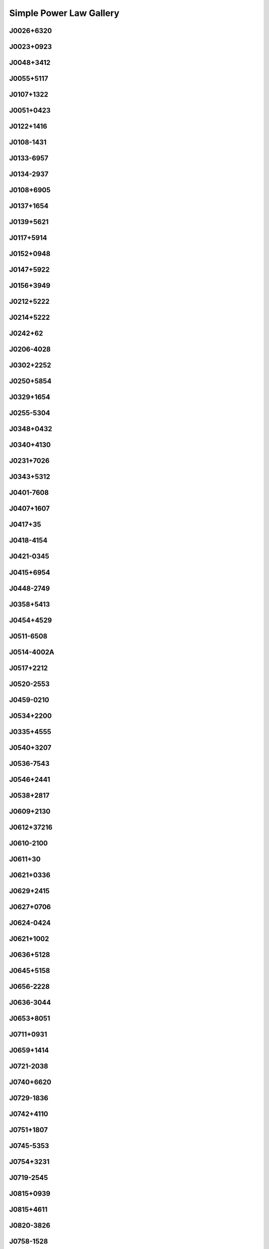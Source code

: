 
Simple Power Law Gallery
========================



.. _J0026+6320:

J0026+6320
----------
.. image:: best_fits/J0026+6320_fit.png
    :width: 800


.. _J0023+0923:

J0023+0923
----------
.. image:: best_fits/J0023+0923_fit.png
    :width: 800


.. _J0048+3412:

J0048+3412
----------
.. image:: best_fits/J0048+3412_fit.png
    :width: 800


.. _J0055+5117:

J0055+5117
----------
.. image:: best_fits/J0055+5117_fit.png
    :width: 800


.. _J0107+1322:

J0107+1322
----------
.. image:: best_fits/J0107+1322_fit.png
    :width: 800


.. _J0051+0423:

J0051+0423
----------
.. image:: best_fits/J0051+0423_fit.png
    :width: 800


.. _J0122+1416:

J0122+1416
----------
.. image:: best_fits/J0122+1416_fit.png
    :width: 800


.. _J0108-1431:

J0108-1431
----------
.. image:: best_fits/J0108-1431_fit.png
    :width: 800


.. _J0133-6957:

J0133-6957
----------
.. image:: best_fits/J0133-6957_fit.png
    :width: 800


.. _J0134-2937:

J0134-2937
----------
.. image:: best_fits/J0134-2937_fit.png
    :width: 800


.. _J0108+6905:

J0108+6905
----------
.. image:: best_fits/J0108+6905_fit.png
    :width: 800


.. _J0137+1654:

J0137+1654
----------
.. image:: best_fits/J0137+1654_fit.png
    :width: 800


.. _J0139+5621:

J0139+5621
----------
.. image:: best_fits/J0139+5621_fit.png
    :width: 800


.. _J0117+5914:

J0117+5914
----------
.. image:: best_fits/J0117+5914_fit.png
    :width: 800


.. _J0152+0948:

J0152+0948
----------
.. image:: best_fits/J0152+0948_fit.png
    :width: 800


.. _J0147+5922:

J0147+5922
----------
.. image:: best_fits/J0147+5922_fit.png
    :width: 800


.. _J0156+3949:

J0156+3949
----------
.. image:: best_fits/J0156+3949_fit.png
    :width: 800


.. _J0212+5222:

J0212+5222
----------
.. image:: best_fits/J0212+5222_fit.png
    :width: 800


.. _J0214+5222:

J0214+5222
----------
.. image:: best_fits/J0214+5222_fit.png
    :width: 800


.. _J0242+62:

J0242+62
--------
.. image:: best_fits/J0242+62_fit.png
    :width: 800


.. _J0206-4028:

J0206-4028
----------
.. image:: best_fits/J0206-4028_fit.png
    :width: 800


.. _J0302+2252:

J0302+2252
----------
.. image:: best_fits/J0302+2252_fit.png
    :width: 800


.. _J0250+5854:

J0250+5854
----------
.. image:: best_fits/J0250+5854_fit.png
    :width: 800


.. _J0329+1654:

J0329+1654
----------
.. image:: best_fits/J0329+1654_fit.png
    :width: 800


.. _J0255-5304:

J0255-5304
----------
.. image:: best_fits/J0255-5304_fit.png
    :width: 800


.. _J0348+0432:

J0348+0432
----------
.. image:: best_fits/J0348+0432_fit.png
    :width: 800


.. _J0340+4130:

J0340+4130
----------
.. image:: best_fits/J0340+4130_fit.png
    :width: 800


.. _J0231+7026:

J0231+7026
----------
.. image:: best_fits/J0231+7026_fit.png
    :width: 800


.. _J0343+5312:

J0343+5312
----------
.. image:: best_fits/J0343+5312_fit.png
    :width: 800


.. _J0401-7608:

J0401-7608
----------
.. image:: best_fits/J0401-7608_fit.png
    :width: 800


.. _J0407+1607:

J0407+1607
----------
.. image:: best_fits/J0407+1607_fit.png
    :width: 800


.. _J0417+35:

J0417+35
--------
.. image:: best_fits/J0417+35_fit.png
    :width: 800


.. _J0418-4154:

J0418-4154
----------
.. image:: best_fits/J0418-4154_fit.png
    :width: 800


.. _J0421-0345:

J0421-0345
----------
.. image:: best_fits/J0421-0345_fit.png
    :width: 800


.. _J0415+6954:

J0415+6954
----------
.. image:: best_fits/J0415+6954_fit.png
    :width: 800


.. _J0448-2749:

J0448-2749
----------
.. image:: best_fits/J0448-2749_fit.png
    :width: 800


.. _J0358+5413:

J0358+5413
----------
.. image:: best_fits/J0358+5413_fit.png
    :width: 800


.. _J0454+4529:

J0454+4529
----------
.. image:: best_fits/J0454+4529_fit.png
    :width: 800


.. _J0511-6508:

J0511-6508
----------
.. image:: best_fits/J0511-6508_fit.png
    :width: 800


.. _J0514-4002A:

J0514-4002A
-----------
.. image:: best_fits/J0514-4002A_fit.png
    :width: 800


.. _J0517+2212:

J0517+2212
----------
.. image:: best_fits/J0517+2212_fit.png
    :width: 800


.. _J0520-2553:

J0520-2553
----------
.. image:: best_fits/J0520-2553_fit.png
    :width: 800


.. _J0459-0210:

J0459-0210
----------
.. image:: best_fits/J0459-0210_fit.png
    :width: 800


.. _J0534+2200:

J0534+2200
----------
.. image:: best_fits/J0534+2200_fit.png
    :width: 800


.. _J0335+4555:

J0335+4555
----------
.. image:: best_fits/J0335+4555_fit.png
    :width: 800


.. _J0540+3207:

J0540+3207
----------
.. image:: best_fits/J0540+3207_fit.png
    :width: 800


.. _J0536-7543:

J0536-7543
----------
.. image:: best_fits/J0536-7543_fit.png
    :width: 800


.. _J0546+2441:

J0546+2441
----------
.. image:: best_fits/J0546+2441_fit.png
    :width: 800


.. _J0538+2817:

J0538+2817
----------
.. image:: best_fits/J0538+2817_fit.png
    :width: 800


.. _J0609+2130:

J0609+2130
----------
.. image:: best_fits/J0609+2130_fit.png
    :width: 800


.. _J0612+37216:

J0612+37216
-----------
.. image:: best_fits/J0612+37216_fit.png
    :width: 800


.. _J0610-2100:

J0610-2100
----------
.. image:: best_fits/J0610-2100_fit.png
    :width: 800


.. _J0611+30:

J0611+30
--------
.. image:: best_fits/J0611+30_fit.png
    :width: 800


.. _J0621+0336:

J0621+0336
----------
.. image:: best_fits/J0621+0336_fit.png
    :width: 800


.. _J0629+2415:

J0629+2415
----------
.. image:: best_fits/J0629+2415_fit.png
    :width: 800


.. _J0627+0706:

J0627+0706
----------
.. image:: best_fits/J0627+0706_fit.png
    :width: 800


.. _J0624-0424:

J0624-0424
----------
.. image:: best_fits/J0624-0424_fit.png
    :width: 800


.. _J0621+1002:

J0621+1002
----------
.. image:: best_fits/J0621+1002_fit.png
    :width: 800


.. _J0636+5128:

J0636+5128
----------
.. image:: best_fits/J0636+5128_fit.png
    :width: 800


.. _J0645+5158:

J0645+5158
----------
.. image:: best_fits/J0645+5158_fit.png
    :width: 800


.. _J0656-2228:

J0656-2228
----------
.. image:: best_fits/J0656-2228_fit.png
    :width: 800


.. _J0636-3044:

J0636-3044
----------
.. image:: best_fits/J0636-3044_fit.png
    :width: 800


.. _J0653+8051:

J0653+8051
----------
.. image:: best_fits/J0653+8051_fit.png
    :width: 800


.. _J0711+0931:

J0711+0931
----------
.. image:: best_fits/J0711+0931_fit.png
    :width: 800


.. _J0659+1414:

J0659+1414
----------
.. image:: best_fits/J0659+1414_fit.png
    :width: 800


.. _J0721-2038:

J0721-2038
----------
.. image:: best_fits/J0721-2038_fit.png
    :width: 800


.. _J0740+6620:

J0740+6620
----------
.. image:: best_fits/J0740+6620_fit.png
    :width: 800


.. _J0729-1836:

J0729-1836
----------
.. image:: best_fits/J0729-1836_fit.png
    :width: 800


.. _J0742+4110:

J0742+4110
----------
.. image:: best_fits/J0742+4110_fit.png
    :width: 800


.. _J0751+1807:

J0751+1807
----------
.. image:: best_fits/J0751+1807_fit.png
    :width: 800


.. _J0745-5353:

J0745-5353
----------
.. image:: best_fits/J0745-5353_fit.png
    :width: 800


.. _J0754+3231:

J0754+3231
----------
.. image:: best_fits/J0754+3231_fit.png
    :width: 800


.. _J0719-2545:

J0719-2545
----------
.. image:: best_fits/J0719-2545_fit.png
    :width: 800


.. _J0815+0939:

J0815+0939
----------
.. image:: best_fits/J0815+0939_fit.png
    :width: 800


.. _J0815+4611:

J0815+4611
----------
.. image:: best_fits/J0815+4611_fit.png
    :width: 800


.. _J0820-3826:

J0820-3826
----------
.. image:: best_fits/J0820-3826_fit.png
    :width: 800


.. _J0758-1528:

J0758-1528
----------
.. image:: best_fits/J0758-1528_fit.png
    :width: 800


.. _J0820-3921:

J0820-3921
----------
.. image:: best_fits/J0820-3921_fit.png
    :width: 800


.. _J0831-4406:

J0831-4406
----------
.. image:: best_fits/J0831-4406_fit.png
    :width: 800


.. _J0834-4159:

J0834-4159
----------
.. image:: best_fits/J0834-4159_fit.png
    :width: 800


.. _J0821-4221:

J0821-4221
----------
.. image:: best_fits/J0821-4221_fit.png
    :width: 800


.. _J0838-2621:

J0838-2621
----------
.. image:: best_fits/J0838-2621_fit.png
    :width: 800


.. _J0842-4851:

J0842-4851
----------
.. image:: best_fits/J0842-4851_fit.png
    :width: 800


.. _J0855-4644:

J0855-4644
----------
.. image:: best_fits/J0855-4644_fit.png
    :width: 800


.. _J0843-5022:

J0843-5022
----------
.. image:: best_fits/J0843-5022_fit.png
    :width: 800


.. _J0857+3349:

J0857+3349
----------
.. image:: best_fits/J0857+3349_fit.png
    :width: 800


.. _J0856-6137:

J0856-6137
----------
.. image:: best_fits/J0856-6137_fit.png
    :width: 800


.. _J0857-4424:

J0857-4424
----------
.. image:: best_fits/J0857-4424_fit.png
    :width: 800


.. _J0902-6325:

J0902-6325
----------
.. image:: best_fits/J0902-6325_fit.png
    :width: 800


.. _J0904-4246:

J0904-4246
----------
.. image:: best_fits/J0904-4246_fit.png
    :width: 800


.. _J0905-4536:

J0905-4536
----------
.. image:: best_fits/J0905-4536_fit.png
    :width: 800


.. _J0849+8028:

J0849+8028
----------
.. image:: best_fits/J0849+8028_fit.png
    :width: 800


.. _J0905-5127:

J0905-5127
----------
.. image:: best_fits/J0905-5127_fit.png
    :width: 800


.. _J0922-4949:

J0922-4949
----------
.. image:: best_fits/J0922-4949_fit.png
    :width: 800


.. _J0932-3217:

J0932-3217
----------
.. image:: best_fits/J0932-3217_fit.png
    :width: 800


.. _J0909-7212:

J0909-7212
----------
.. image:: best_fits/J0909-7212_fit.png
    :width: 800


.. _J0934-5249:

J0934-5249
----------
.. image:: best_fits/J0934-5249_fit.png
    :width: 800


.. _J0941-5244:

J0941-5244
----------
.. image:: best_fits/J0941-5244_fit.png
    :width: 800


.. _J0940-5428:

J0940-5428
----------
.. image:: best_fits/J0940-5428_fit.png
    :width: 800


.. _J0901-4624:

J0901-4624
----------
.. image:: best_fits/J0901-4624_fit.png
    :width: 800


.. _J0942-5657:

J0942-5657
----------
.. image:: best_fits/J0942-5657_fit.png
    :width: 800


.. _J0945-4833:

J0945-4833
----------
.. image:: best_fits/J0945-4833_fit.png
    :width: 800


.. _J0944-1354:

J0944-1354
----------
.. image:: best_fits/J0944-1354_fit.png
    :width: 800


.. _J0943+2253:

J0943+2253
----------
.. image:: best_fits/J0943+2253_fit.png
    :width: 800


.. _J0947+2740:

J0947+2740
----------
.. image:: best_fits/J0947+2740_fit.png
    :width: 800


.. _J0952-3839:

J0952-3839
----------
.. image:: best_fits/J0952-3839_fit.png
    :width: 800


.. _J0954-5430:

J0954-5430
----------
.. image:: best_fits/J0954-5430_fit.png
    :width: 800


.. _J1001-5559:

J1001-5559
----------
.. image:: best_fits/J1001-5559_fit.png
    :width: 800


.. _J1012-2337:

J1012-2337
----------
.. image:: best_fits/J1012-2337_fit.png
    :width: 800


.. _J1016-5819:

J1016-5819
----------
.. image:: best_fits/J1016-5819_fit.png
    :width: 800


.. _J1015-5719:

J1015-5719
----------
.. image:: best_fits/J1015-5719_fit.png
    :width: 800


.. _J1016-5857:

J1016-5857
----------
.. image:: best_fits/J1016-5857_fit.png
    :width: 800


.. _J1012-5857:

J1012-5857
----------
.. image:: best_fits/J1012-5857_fit.png
    :width: 800


.. _J1013-5934:

J1013-5934
----------
.. image:: best_fits/J1013-5934_fit.png
    :width: 800


.. _J1019-5749:

J1019-5749
----------
.. image:: best_fits/J1019-5749_fit.png
    :width: 800


.. _J1028-5819:

J1028-5819
----------
.. image:: best_fits/J1028-5819_fit.png
    :width: 800


.. _J1036-4926:

J1036-4926
----------
.. image:: best_fits/J1036-4926_fit.png
    :width: 800


.. _J1024-0719:

J1024-0719
----------
.. image:: best_fits/J1024-0719_fit.png
    :width: 800


.. _J1034-3224:

J1034-3224
----------
.. image:: best_fits/J1034-3224_fit.png
    :width: 800


.. _J1042-5521:

J1042-5521
----------
.. image:: best_fits/J1042-5521_fit.png
    :width: 800


.. _J1038-5831:

J1038-5831
----------
.. image:: best_fits/J1038-5831_fit.png
    :width: 800


.. _J1032-5911:

J1032-5911
----------
.. image:: best_fits/J1032-5911_fit.png
    :width: 800


.. _J1036-8317:

J1036-8317
----------
.. image:: best_fits/J1036-8317_fit.png
    :width: 800


.. _J1041-1942:

J1041-1942
----------
.. image:: best_fits/J1041-1942_fit.png
    :width: 800


.. _J1047-3032:

J1047-3032
----------
.. image:: best_fits/J1047-3032_fit.png
    :width: 800


.. _J1049-5833:

J1049-5833
----------
.. image:: best_fits/J1049-5833_fit.png
    :width: 800


.. _J1043-6116:

J1043-6116
----------
.. image:: best_fits/J1043-6116_fit.png
    :width: 800


.. _J1052-5954:

J1052-5954
----------
.. image:: best_fits/J1052-5954_fit.png
    :width: 800


.. _J1055-6028:

J1055-6028
----------
.. image:: best_fits/J1055-6028_fit.png
    :width: 800


.. _J1057-7914:

J1057-7914
----------
.. image:: best_fits/J1057-7914_fit.png
    :width: 800


.. _J1046-5813:

J1046-5813
----------
.. image:: best_fits/J1046-5813_fit.png
    :width: 800


.. _J1047-6709:

J1047-6709
----------
.. image:: best_fits/J1047-6709_fit.png
    :width: 800


.. _J1016-5345:

J1016-5345
----------
.. image:: best_fits/J1016-5345_fit.png
    :width: 800


.. _J1107-6143:

J1107-6143
----------
.. image:: best_fits/J1107-6143_fit.png
    :width: 800


.. _J1112-6103:

J1112-6103
----------
.. image:: best_fits/J1112-6103_fit.png
    :width: 800


.. _J1105-6107:

J1105-6107
----------
.. image:: best_fits/J1105-6107_fit.png
    :width: 800


.. _J1107-5947:

J1107-5947
----------
.. image:: best_fits/J1107-5947_fit.png
    :width: 800


.. _J1112-6613:

J1112-6613
----------
.. image:: best_fits/J1112-6613_fit.png
    :width: 800


.. _J1112-6926:

J1112-6926
----------
.. image:: best_fits/J1112-6926_fit.png
    :width: 800


.. _J1117-6154:

J1117-6154
----------
.. image:: best_fits/J1117-6154_fit.png
    :width: 800


.. _J1119-7936:

J1119-7936
----------
.. image:: best_fits/J1119-7936_fit.png
    :width: 800


.. _J1119-6127:

J1119-6127
----------
.. image:: best_fits/J1119-6127_fit.png
    :width: 800


.. _J1123-6102:

J1123-6102
----------
.. image:: best_fits/J1123-6102_fit.png
    :width: 800


.. _J1123-4844:

J1123-4844
----------
.. image:: best_fits/J1123-4844_fit.png
    :width: 800


.. _J1121-5444:

J1121-5444
----------
.. image:: best_fits/J1121-5444_fit.png
    :width: 800


.. _J1125+7819:

J1125+7819
----------
.. image:: best_fits/J1125+7819_fit.png
    :width: 800


.. _J1123-6259:

J1123-6259
----------
.. image:: best_fits/J1123-6259_fit.png
    :width: 800


.. _J1123-6651:

J1123-6651
----------
.. image:: best_fits/J1123-6651_fit.png
    :width: 800


.. _J1126-6054:

J1126-6054
----------
.. image:: best_fits/J1126-6054_fit.png
    :width: 800


.. _J1130-6807:

J1130-6807
----------
.. image:: best_fits/J1130-6807_fit.png
    :width: 800


.. _J1133-6250:

J1133-6250
----------
.. image:: best_fits/J1133-6250_fit.png
    :width: 800


.. _J1137-6700:

J1137-6700
----------
.. image:: best_fits/J1137-6700_fit.png
    :width: 800


.. _J1138-6207:

J1138-6207
----------
.. image:: best_fits/J1138-6207_fit.png
    :width: 800


.. _J1141-3107:

J1141-3107
----------
.. image:: best_fits/J1141-3107_fit.png
    :width: 800


.. _J1141-3322:

J1141-3322
----------
.. image:: best_fits/J1141-3322_fit.png
    :width: 800


.. _J1159-7910:

J1159-7910
----------
.. image:: best_fits/J1159-7910_fit.png
    :width: 800


.. _J1156-5707:

J1156-5707
----------
.. image:: best_fits/J1156-5707_fit.png
    :width: 800


.. _J1216-6223:

J1216-6223
----------
.. image:: best_fits/J1216-6223_fit.png
    :width: 800


.. _J1157-6224:

J1157-6224
----------
.. image:: best_fits/J1157-6224_fit.png
    :width: 800


.. _J1202-5820:

J1202-5820
----------
.. image:: best_fits/J1202-5820_fit.png
    :width: 800


.. _J1225-6035:

J1225-6035
----------
.. image:: best_fits/J1225-6035_fit.png
    :width: 800


.. _J1231-1411:

J1231-1411
----------
.. image:: best_fits/J1231-1411_fit.png
    :width: 800


.. _J1236-0159:

J1236-0159
----------
.. image:: best_fits/J1236-0159_fit.png
    :width: 800


.. _J1210-5559:

J1210-5559
----------
.. image:: best_fits/J1210-5559_fit.png
    :width: 800


.. _J1225-6408:

J1225-6408
----------
.. image:: best_fits/J1225-6408_fit.png
    :width: 800


.. _J1220-6318:

J1220-6318
----------
.. image:: best_fits/J1220-6318_fit.png
    :width: 800


.. _J1237-6725:

J1237-6725
----------
.. image:: best_fits/J1237-6725_fit.png
    :width: 800


.. _J1240-4124:

J1240-4124
----------
.. image:: best_fits/J1240-4124_fit.png
    :width: 800


.. _J1259-6741:

J1259-6741
----------
.. image:: best_fits/J1259-6741_fit.png
    :width: 800


.. _J1246+2253:

J1246+2253
----------
.. image:: best_fits/J1246+2253_fit.png
    :width: 800


.. _J1253-5820:

J1253-5820
----------
.. image:: best_fits/J1253-5820_fit.png
    :width: 800


.. _J1257-1027:

J1257-1027
----------
.. image:: best_fits/J1257-1027_fit.png
    :width: 800


.. _J1301-6305:

J1301-6305
----------
.. image:: best_fits/J1301-6305_fit.png
    :width: 800


.. _J1302-3258:

J1302-3258
----------
.. image:: best_fits/J1302-3258_fit.png
    :width: 800


.. _J1303-6305:

J1303-6305
----------
.. image:: best_fits/J1303-6305_fit.png
    :width: 800


.. _J1305-6203:

J1305-6203
----------
.. image:: best_fits/J1305-6203_fit.png
    :width: 800


.. _J1305-6455:

J1305-6455
----------
.. image:: best_fits/J1305-6455_fit.png
    :width: 800


.. _J1311-1228:

J1311-1228
----------
.. image:: best_fits/J1311-1228_fit.png
    :width: 800


.. _J1312-5516:

J1312-5516
----------
.. image:: best_fits/J1312-5516_fit.png
    :width: 800


.. _J1314-6101:

J1314-6101
----------
.. image:: best_fits/J1314-6101_fit.png
    :width: 800


.. _J1316-6232:

J1316-6232
----------
.. image:: best_fits/J1316-6232_fit.png
    :width: 800


.. _J1317-6302:

J1317-6302
----------
.. image:: best_fits/J1317-6302_fit.png
    :width: 800


.. _J1320-3512:

J1320-3512
----------
.. image:: best_fits/J1320-3512_fit.png
    :width: 800


.. _J1319-6056:

J1319-6056
----------
.. image:: best_fits/J1319-6056_fit.png
    :width: 800


.. _J1321+8323:

J1321+8323
----------
.. image:: best_fits/J1321+8323_fit.png
    :width: 800


.. _J1326-6700:

J1326-6700
----------
.. image:: best_fits/J1326-6700_fit.png
    :width: 800


.. _J1327+3423:

J1327+3423
----------
.. image:: best_fits/J1327+3423_fit.png
    :width: 800


.. _J1327-6400:

J1327-6400
----------
.. image:: best_fits/J1327-6400_fit.png
    :width: 800


.. _J1327-6301:

J1327-6301
----------
.. image:: best_fits/J1327-6301_fit.png
    :width: 800


.. _J1326-6408:

J1326-6408
----------
.. image:: best_fits/J1326-6408_fit.png
    :width: 800


.. _J1319-6105:

J1319-6105
----------
.. image:: best_fits/J1319-6105_fit.png
    :width: 800


.. _J1328-4357:

J1328-4357
----------
.. image:: best_fits/J1328-4357_fit.png
    :width: 800


.. _J1332-3032:

J1332-3032
----------
.. image:: best_fits/J1332-3032_fit.png
    :width: 800


.. _J1335-3642:

J1335-3642
----------
.. image:: best_fits/J1335-3642_fit.png
    :width: 800


.. _J1340-6456:

J1340-6456
----------
.. image:: best_fits/J1340-6456_fit.png
    :width: 800


.. _J1345-6115:

J1345-6115
----------
.. image:: best_fits/J1345-6115_fit.png
    :width: 800


.. _J1347-5947:

J1347-5947
----------
.. image:: best_fits/J1347-5947_fit.png
    :width: 800


.. _J1341-6220:

J1341-6220
----------
.. image:: best_fits/J1341-6220_fit.png
    :width: 800


.. _J1327-0755:

J1327-0755
----------
.. image:: best_fits/J1327-0755_fit.png
    :width: 800


.. _J1348-6307:

J1348-6307
----------
.. image:: best_fits/J1348-6307_fit.png
    :width: 800


.. _J1349-6130:

J1349-6130
----------
.. image:: best_fits/J1349-6130_fit.png
    :width: 800


.. _J1357-2530:

J1357-2530
----------
.. image:: best_fits/J1357-2530_fit.png
    :width: 800


.. _J1357-62:

J1357-62
--------
.. image:: best_fits/J1357-62_fit.png
    :width: 800


.. _J1355-5925:

J1355-5925
----------
.. image:: best_fits/J1355-5925_fit.png
    :width: 800


.. _J1357-6429:

J1357-6429
----------
.. image:: best_fits/J1357-6429_fit.png
    :width: 800


.. _J1400-1431:

J1400-1431
----------
.. image:: best_fits/J1400-1431_fit.png
    :width: 800


.. _J1400-6325:

J1400-6325
----------
.. image:: best_fits/J1400-6325_fit.png
    :width: 800


.. _J1406-6121:

J1406-6121
----------
.. image:: best_fits/J1406-6121_fit.png
    :width: 800


.. _J1410-6132:

J1410-6132
----------
.. image:: best_fits/J1410-6132_fit.png
    :width: 800


.. _J1412-6145:

J1412-6145
----------
.. image:: best_fits/J1412-6145_fit.png
    :width: 800


.. _J1404+1159:

J1404+1159
----------
.. image:: best_fits/J1404+1159_fit.png
    :width: 800


.. _J1413-6141:

J1413-6141
----------
.. image:: best_fits/J1413-6141_fit.png
    :width: 800


.. _J1306-6617:

J1306-6617
----------
.. image:: best_fits/J1306-6617_fit.png
    :width: 800


.. _J1412-6111:

J1412-6111
----------
.. image:: best_fits/J1412-6111_fit.png
    :width: 800


.. _J1352-6803:

J1352-6803
----------
.. image:: best_fits/J1352-6803_fit.png
    :width: 800


.. _J1420-6048:

J1420-6048
----------
.. image:: best_fits/J1420-6048_fit.png
    :width: 800


.. _J1413-6307:

J1413-6307
----------
.. image:: best_fits/J1413-6307_fit.png
    :width: 800


.. _J1401-6357:

J1401-6357
----------
.. image:: best_fits/J1401-6357_fit.png
    :width: 800


.. _J1424-5556:

J1424-5556
----------
.. image:: best_fits/J1424-5556_fit.png
    :width: 800


.. _J1424-5822:

J1424-5822
----------
.. image:: best_fits/J1424-5822_fit.png
    :width: 800


.. _J1434+7257:

J1434+7257
----------
.. image:: best_fits/J1434+7257_fit.png
    :width: 800


.. _J1435-5954:

J1435-5954
----------
.. image:: best_fits/J1435-5954_fit.png
    :width: 800


.. _J1418-3921:

J1418-3921
----------
.. image:: best_fits/J1418-3921_fit.png
    :width: 800


.. _J1440-6344:

J1440-6344
----------
.. image:: best_fits/J1440-6344_fit.png
    :width: 800


.. _J1444-5941:

J1444-5941
----------
.. image:: best_fits/J1444-5941_fit.png
    :width: 800


.. _J1452-5851:

J1452-5851
----------
.. image:: best_fits/J1452-5851_fit.png
    :width: 800


.. _J1415-6621:

J1415-6621
----------
.. image:: best_fits/J1415-6621_fit.png
    :width: 800


.. _J1428-5530:

J1428-5530
----------
.. image:: best_fits/J1428-5530_fit.png
    :width: 800


.. _J1503+2111:

J1503+2111
----------
.. image:: best_fits/J1503+2111_fit.png
    :width: 800


.. _J1502-6128:

J1502-6128
----------
.. image:: best_fits/J1502-6128_fit.png
    :width: 800


.. _J1511-5835:

J1511-5835
----------
.. image:: best_fits/J1511-5835_fit.png
    :width: 800


.. _J1507-4352:

J1507-4352
----------
.. image:: best_fits/J1507-4352_fit.png
    :width: 800


.. _J1514-5925:

J1514-5925
----------
.. image:: best_fits/J1514-5925_fit.png
    :width: 800


.. _J1515-5720:

J1515-5720
----------
.. image:: best_fits/J1515-5720_fit.png
    :width: 800


.. _J1513-2550:

J1513-2550
----------
.. image:: best_fits/J1513-2550_fit.png
    :width: 800


.. _J1527-3931:

J1527-3931
----------
.. image:: best_fits/J1527-3931_fit.png
    :width: 800


.. _J1522-5829:

J1522-5829
----------
.. image:: best_fits/J1522-5829_fit.png
    :width: 800


.. _J1527-5552:

J1527-5552
----------
.. image:: best_fits/J1527-5552_fit.png
    :width: 800


.. _J1531-5610:

J1531-5610
----------
.. image:: best_fits/J1531-5610_fit.png
    :width: 800


.. _J1524-5625:

J1524-5625
----------
.. image:: best_fits/J1524-5625_fit.png
    :width: 800


.. _J1530-5327:

J1530-5327
----------
.. image:: best_fits/J1530-5327_fit.png
    :width: 800


.. _J1534-5334:

J1534-5334
----------
.. image:: best_fits/J1534-5334_fit.png
    :width: 800


.. _J1537-5645:

J1537-5645
----------
.. image:: best_fits/J1537-5645_fit.png
    :width: 800


.. _J1538-5551:

J1538-5551
----------
.. image:: best_fits/J1538-5551_fit.png
    :width: 800


.. _J1542-5034:

J1542-5034
----------
.. image:: best_fits/J1542-5034_fit.png
    :width: 800


.. _J1514-4946:

J1514-4946
----------
.. image:: best_fits/J1514-4946_fit.png
    :width: 800


.. _J1541-5535:

J1541-5535
----------
.. image:: best_fits/J1541-5535_fit.png
    :width: 800


.. _J1537+1155:

J1537+1155
----------
.. image:: best_fits/J1537+1155_fit.png
    :width: 800


.. _J1543-5459:

J1543-5459
----------
.. image:: best_fits/J1543-5459_fit.png
    :width: 800


.. _J1539-5626:

J1539-5626
----------
.. image:: best_fits/J1539-5626_fit.png
    :width: 800


.. _J1534-5405:

J1534-5405
----------
.. image:: best_fits/J1534-5405_fit.png
    :width: 800


.. _J1551-0658:

J1551-0658
----------
.. image:: best_fits/J1551-0658_fit.png
    :width: 800


.. _J1549+2113:

J1549+2113
----------
.. image:: best_fits/J1549+2113_fit.png
    :width: 800


.. _J1549-4848:

J1549-4848
----------
.. image:: best_fits/J1549-4848_fit.png
    :width: 800


.. _J1551-5310:

J1551-5310
----------
.. image:: best_fits/J1551-5310_fit.png
    :width: 800


.. _J1548-5607:

J1548-5607
----------
.. image:: best_fits/J1548-5607_fit.png
    :width: 800


.. _J1548-4927:

J1548-4927
----------
.. image:: best_fits/J1548-4927_fit.png
    :width: 800


.. _J1544-5308:

J1544-5308
----------
.. image:: best_fits/J1544-5308_fit.png
    :width: 800


.. _J1555-2341:

J1555-2341
----------
.. image:: best_fits/J1555-2341_fit.png
    :width: 800


.. _J1557-4258:

J1557-4258
----------
.. image:: best_fits/J1557-4258_fit.png
    :width: 800


.. _J1547-5709:

J1547-5709
----------
.. image:: best_fits/J1547-5709_fit.png
    :width: 800


.. _J1601-5335:

J1601-5335
----------
.. image:: best_fits/J1601-5335_fit.png
    :width: 800


.. _J1553-5456:

J1553-5456
----------
.. image:: best_fits/J1553-5456_fit.png
    :width: 800


.. _J1600-5751:

J1600-5751
----------
.. image:: best_fits/J1600-5751_fit.png
    :width: 800


.. _J1603-2531:

J1603-2531
----------
.. image:: best_fits/J1603-2531_fit.png
    :width: 800


.. _J1603-5657:

J1603-5657
----------
.. image:: best_fits/J1603-5657_fit.png
    :width: 800


.. _J1555-3134:

J1555-3134
----------
.. image:: best_fits/J1555-3134_fit.png
    :width: 800


.. _J1602-5100:

J1602-5100
----------
.. image:: best_fits/J1602-5100_fit.png
    :width: 800


.. _J1613-4714:

J1613-4714
----------
.. image:: best_fits/J1613-4714_fit.png
    :width: 800


.. _J1610-1322:

J1610-1322
----------
.. image:: best_fits/J1610-1322_fit.png
    :width: 800


.. _J1615-2940:

J1615-2940
----------
.. image:: best_fits/J1615-2940_fit.png
    :width: 800


.. _J1618-4723:

J1618-4723
----------
.. image:: best_fits/J1618-4723_fit.png
    :width: 800


.. _J1614-5048:

J1614-5048
----------
.. image:: best_fits/J1614-5048_fit.png
    :width: 800


.. _J1623-0908:

J1623-0908
----------
.. image:: best_fits/J1623-0908_fit.png
    :width: 800


.. _J1605-5257:

J1605-5257
----------
.. image:: best_fits/J1605-5257_fit.png
    :width: 800


.. _J1614-3937:

J1614-3937
----------
.. image:: best_fits/J1614-3937_fit.png
    :width: 800


.. _J1615-5537:

J1615-5537
----------
.. image:: best_fits/J1615-5537_fit.png
    :width: 800


.. _J1626-4807:

J1626-4807
----------
.. image:: best_fits/J1626-4807_fit.png
    :width: 800


.. _J1624-4411:

J1624-4411
----------
.. image:: best_fits/J1624-4411_fit.png
    :width: 800


.. _J1627+1419:

J1627+1419
----------
.. image:: best_fits/J1627+1419_fit.png
    :width: 800


.. _J1627-4706:

J1627-4706
----------
.. image:: best_fits/J1627-4706_fit.png
    :width: 800


.. _J1626-4537:

J1626-4537
----------
.. image:: best_fits/J1626-4537_fit.png
    :width: 800


.. _J1628+4406:

J1628+4406
----------
.. image:: best_fits/J1628+4406_fit.png
    :width: 800


.. _J1623-4256:

J1623-4256
----------
.. image:: best_fits/J1623-4256_fit.png
    :width: 800


.. _J1627-4845:

J1627-4845
----------
.. image:: best_fits/J1627-4845_fit.png
    :width: 800


.. _J1627-5547:

J1627-5547
----------
.. image:: best_fits/J1627-5547_fit.png
    :width: 800


.. _J1628-4804:

J1628-4804
----------
.. image:: best_fits/J1628-4804_fit.png
    :width: 800


.. _J1630-4733:

J1630-4733
----------
.. image:: best_fits/J1630-4733_fit.png
    :width: 800


.. _J1628-3205:

J1628-3205
----------
.. image:: best_fits/J1628-3205_fit.png
    :width: 800


.. _J1632-4757:

J1632-4757
----------
.. image:: best_fits/J1632-4757_fit.png
    :width: 800


.. _J1632-4818:

J1632-4818
----------
.. image:: best_fits/J1632-4818_fit.png
    :width: 800


.. _J1635+2332:

J1635+2332
----------
.. image:: best_fits/J1635+2332_fit.png
    :width: 800


.. _J1632-4621:

J1632-4621
----------
.. image:: best_fits/J1632-4621_fit.png
    :width: 800


.. _J1633-4453:

J1633-4453
----------
.. image:: best_fits/J1633-4453_fit.png
    :width: 800


.. _J1611-5209:

J1611-5209
----------
.. image:: best_fits/J1611-5209_fit.png
    :width: 800


.. _J1622-4802:

J1622-4802
----------
.. image:: best_fits/J1622-4802_fit.png
    :width: 800


.. _J1636-4803:

J1636-4803
----------
.. image:: best_fits/J1636-4803_fit.png
    :width: 800


.. _J1636-4933:

J1636-4933
----------
.. image:: best_fits/J1636-4933_fit.png
    :width: 800


.. _J1637-4642:

J1637-4642
----------
.. image:: best_fits/J1637-4642_fit.png
    :width: 800


.. _J1637-4721:

J1637-4721
----------
.. image:: best_fits/J1637-4721_fit.png
    :width: 800


.. _J1638-4417:

J1638-4417
----------
.. image:: best_fits/J1638-4417_fit.png
    :width: 800


.. _J1638-4608:

J1638-4608
----------
.. image:: best_fits/J1638-4608_fit.png
    :width: 800


.. _J1637-4553:

J1637-4553
----------
.. image:: best_fits/J1637-4553_fit.png
    :width: 800


.. _J1641+3627A:

J1641+3627A
-----------
.. image:: best_fits/J1641+3627A_fit.png
    :width: 800


.. _J1639-4604:

J1639-4604
----------
.. image:: best_fits/J1639-4604_fit.png
    :width: 800


.. _J1640+2224:

J1640+2224
----------
.. image:: best_fits/J1640+2224_fit.png
    :width: 800


.. _J1643+1338:

J1643+1338
----------
.. image:: best_fits/J1643+1338_fit.png
    :width: 800


.. _J1643-4505:

J1643-4505
----------
.. image:: best_fits/J1643-4505_fit.png
    :width: 800


.. _J1638-3815:

J1638-3815
----------
.. image:: best_fits/J1638-3815_fit.png
    :width: 800


.. _J1638-5226:

J1638-5226
----------
.. image:: best_fits/J1638-5226_fit.png
    :width: 800


.. _J1640-4715:

J1640-4715
----------
.. image:: best_fits/J1640-4715_fit.png
    :width: 800


.. _J1647+6608:

J1647+6608
----------
.. image:: best_fits/J1647+6608_fit.png
    :width: 800


.. _J1648-3256:

J1648-3256
----------
.. image:: best_fits/J1648-3256_fit.png
    :width: 800


.. _J1648-4458:

J1648-4458
----------
.. image:: best_fits/J1648-4458_fit.png
    :width: 800


.. _J1646-6831:

J1646-6831
----------
.. image:: best_fits/J1646-6831_fit.png
    :width: 800


.. _J1648-4611:

J1648-4611
----------
.. image:: best_fits/J1648-4611_fit.png
    :width: 800


.. _J1649+2533:

J1649+2533
----------
.. image:: best_fits/J1649+2533_fit.png
    :width: 800


.. _J1650-4502:

J1650-4502
----------
.. image:: best_fits/J1650-4502_fit.png
    :width: 800


.. _J1650-4921:

J1650-4921
----------
.. image:: best_fits/J1650-4921_fit.png
    :width: 800


.. _J1649-4653:

J1649-4653
----------
.. image:: best_fits/J1649-4653_fit.png
    :width: 800


.. _J1651-5222:

J1651-5222
----------
.. image:: best_fits/J1651-5222_fit.png
    :width: 800


.. _J1649-3805:

J1649-3805
----------
.. image:: best_fits/J1649-3805_fit.png
    :width: 800


.. _J1652-2404:

J1652-2404
----------
.. image:: best_fits/J1652-2404_fit.png
    :width: 800


.. _J1653-3838:

J1653-3838
----------
.. image:: best_fits/J1653-3838_fit.png
    :width: 800


.. _J1653-4249:

J1653-4249
----------
.. image:: best_fits/J1653-4249_fit.png
    :width: 800


.. _J1654-2713:

J1654-2713
----------
.. image:: best_fits/J1654-2713_fit.png
    :width: 800


.. _J1655-3048:

J1655-3048
----------
.. image:: best_fits/J1655-3048_fit.png
    :width: 800


.. _J1651-1709:

J1651-1709
----------
.. image:: best_fits/J1651-1709_fit.png
    :width: 800


.. _J1658+3630:

J1658+3630
----------
.. image:: best_fits/J1658+3630_fit.png
    :width: 800


.. _J1659-1305:

J1659-1305
----------
.. image:: best_fits/J1659-1305_fit.png
    :width: 800


.. _J1701-3006A:

J1701-3006A
-----------
.. image:: best_fits/J1701-3006A_fit.png
    :width: 800


.. _J1701-3006B:

J1701-3006B
-----------
.. image:: best_fits/J1701-3006B_fit.png
    :width: 800


.. _J1701-3006C:

J1701-3006C
-----------
.. image:: best_fits/J1701-3006C_fit.png
    :width: 800


.. _J1659-4439:

J1659-4439
----------
.. image:: best_fits/J1659-4439_fit.png
    :width: 800


.. _J1701-3726:

J1701-3726
----------
.. image:: best_fits/J1701-3726_fit.png
    :width: 800


.. _J1702-4310:

J1702-4310
----------
.. image:: best_fits/J1702-4310_fit.png
    :width: 800


.. _J1702-4217:

J1702-4217
----------
.. image:: best_fits/J1702-4217_fit.png
    :width: 800


.. _J1703-4851:

J1703-4851
----------
.. image:: best_fits/J1703-4851_fit.png
    :width: 800


.. _J1702-4128:

J1702-4128
----------
.. image:: best_fits/J1702-4128_fit.png
    :width: 800


.. _J1705-3423:

J1705-3423
----------
.. image:: best_fits/J1705-3423_fit.png
    :width: 800


.. _J1708-3827:

J1708-3827
----------
.. image:: best_fits/J1708-3827_fit.png
    :width: 800


.. _J1707-4341:

J1707-4341
----------
.. image:: best_fits/J1707-4341_fit.png
    :width: 800


.. _J1711-5350:

J1711-5350
----------
.. image:: best_fits/J1711-5350_fit.png
    :width: 800


.. _J1709-3626:

J1709-3626
----------
.. image:: best_fits/J1709-3626_fit.png
    :width: 800


.. _J1711-1509:

J1711-1509
----------
.. image:: best_fits/J1711-1509_fit.png
    :width: 800


.. _J1707-4729:

J1707-4729
----------
.. image:: best_fits/J1707-4729_fit.png
    :width: 800


.. _J1715-3903:

J1715-3903
----------
.. image:: best_fits/J1715-3903_fit.png
    :width: 800


.. _J1716-3720:

J1716-3720
----------
.. image:: best_fits/J1716-3720_fit.png
    :width: 800


.. _J1717-4054:

J1717-4054
----------
.. image:: best_fits/J1717-4054_fit.png
    :width: 800


.. _J1715-4034:

J1715-4034
----------
.. image:: best_fits/J1715-4034_fit.png
    :width: 800


.. _J1719-1438:

J1719-1438
----------
.. image:: best_fits/J1719-1438_fit.png
    :width: 800


.. _J1718-3718:

J1718-3718
----------
.. image:: best_fits/J1718-3718_fit.png
    :width: 800


.. _J1719-4006:

J1719-4006
----------
.. image:: best_fits/J1719-4006_fit.png
    :width: 800


.. _J1717-3953:

J1717-3953
----------
.. image:: best_fits/J1717-3953_fit.png
    :width: 800


.. _J1718-3825:

J1718-3825
----------
.. image:: best_fits/J1718-3825_fit.png
    :width: 800


.. _J1719-4302:

J1719-4302
----------
.. image:: best_fits/J1719-4302_fit.png
    :width: 800


.. _J1721-2457:

J1721-2457
----------
.. image:: best_fits/J1721-2457_fit.png
    :width: 800


.. _J1722-3712:

J1722-3712
----------
.. image:: best_fits/J1722-3712_fit.png
    :width: 800


.. _J1724-3149:

J1724-3149
----------
.. image:: best_fits/J1724-3149_fit.png
    :width: 800


.. _J1725-3546:

J1725-3546
----------
.. image:: best_fits/J1725-3546_fit.png
    :width: 800


.. _J1726-3530:

J1726-3530
----------
.. image:: best_fits/J1726-3530_fit.png
    :width: 800


.. _J1730-3350:

J1730-3350
----------
.. image:: best_fits/J1730-3350_fit.png
    :width: 800


.. _J1728-4028:

J1728-4028
----------
.. image:: best_fits/J1728-4028_fit.png
    :width: 800


.. _J1730-3353:

J1730-3353
----------
.. image:: best_fits/J1730-3353_fit.png
    :width: 800


.. _J1728-0007:

J1728-0007
----------
.. image:: best_fits/J1728-0007_fit.png
    :width: 800


.. _J1733-3322:

J1733-3322
----------
.. image:: best_fits/J1733-3322_fit.png
    :width: 800


.. _J1734-0212:

J1734-0212
----------
.. image:: best_fits/J1734-0212_fit.png
    :width: 800


.. _J1735+6320:

J1735+6320
----------
.. image:: best_fits/J1735+6320_fit.png
    :width: 800


.. _J1722-3632:

J1722-3632
----------
.. image:: best_fits/J1722-3632_fit.png
    :width: 800


.. _J1734-3333:

J1734-3333
----------
.. image:: best_fits/J1734-3333_fit.png
    :width: 800


.. _J1735-3258:

J1735-3258
----------
.. image:: best_fits/J1735-3258_fit.png
    :width: 800


.. _J1736-2843:

J1736-2843
----------
.. image:: best_fits/J1736-2843_fit.png
    :width: 800


.. _J1732-4128:

J1732-4128
----------
.. image:: best_fits/J1732-4128_fit.png
    :width: 800


.. _J1737-3102:

J1737-3102
----------
.. image:: best_fits/J1737-3102_fit.png
    :width: 800


.. _J1733-4005:

J1733-4005
----------
.. image:: best_fits/J1733-4005_fit.png
    :width: 800


.. _J1737-3555:

J1737-3555
----------
.. image:: best_fits/J1737-3555_fit.png
    :width: 800


.. _J1738+0333:

J1738+0333
----------
.. image:: best_fits/J1738+0333_fit.png
    :width: 800


.. _J1738-2955:

J1738-2955
----------
.. image:: best_fits/J1738-2955_fit.png
    :width: 800


.. _J1738-2647:

J1738-2647
----------
.. image:: best_fits/J1738-2647_fit.png
    :width: 800


.. _J1738-3316:

J1738-3316
----------
.. image:: best_fits/J1738-3316_fit.png
    :width: 800


.. _J1739-2903:

J1739-2903
----------
.. image:: best_fits/J1739-2903_fit.png
    :width: 800


.. _J1738-3211:

J1738-3211
----------
.. image:: best_fits/J1738-3211_fit.png
    :width: 800


.. _J1739-3159:

J1739-3159
----------
.. image:: best_fits/J1739-3159_fit.png
    :width: 800


.. _J1740-3052:

J1740-3052
----------
.. image:: best_fits/J1740-3052_fit.png
    :width: 800


.. _J1740-3015:

J1740-3015
----------
.. image:: best_fits/J1740-3015_fit.png
    :width: 800


.. _J1737-3137:

J1737-3137
----------
.. image:: best_fits/J1737-3137_fit.png
    :width: 800


.. _J1741+1351:

J1741+1351
----------
.. image:: best_fits/J1741+1351_fit.png
    :width: 800


.. _J1733-3716:

J1733-3716
----------
.. image:: best_fits/J1733-3716_fit.png
    :width: 800


.. _J1743-0339:

J1743-0339
----------
.. image:: best_fits/J1743-0339_fit.png
    :width: 800


.. _J1741-3927:

J1741-3927
----------
.. image:: best_fits/J1741-3927_fit.png
    :width: 800


.. _J1744-2335:

J1744-2335
----------
.. image:: best_fits/J1744-2335_fit.png
    :width: 800


.. _J1743-1351:

J1743-1351
----------
.. image:: best_fits/J1743-1351_fit.png
    :width: 800


.. _J1744-3922:

J1744-3922
----------
.. image:: best_fits/J1744-3922_fit.png
    :width: 800


.. _J1745-2900:

J1745-2900
----------
.. image:: best_fits/J1745-2900_fit.png
    :width: 800


.. _J1744-3130:

J1744-3130
----------
.. image:: best_fits/J1744-3130_fit.png
    :width: 800


.. _J1746+2245:

J1746+2245
----------
.. image:: best_fits/J1746+2245_fit.png
    :width: 800


.. _J1746+2540:

J1746+2540
----------
.. image:: best_fits/J1746+2540_fit.png
    :width: 800


.. _J1746-2849:

J1746-2849
----------
.. image:: best_fits/J1746-2849_fit.png
    :width: 800


.. _J1745-3040:

J1745-3040
----------
.. image:: best_fits/J1745-3040_fit.png
    :width: 800


.. _J1747-2958:

J1747-2958
----------
.. image:: best_fits/J1747-2958_fit.png
    :width: 800


.. _J1746-2850:

J1746-2850
----------
.. image:: best_fits/J1746-2850_fit.png
    :width: 800


.. _J1749+5952:

J1749+5952
----------
.. image:: best_fits/J1749+5952_fit.png
    :width: 800


.. _J1747-4036:

J1747-4036
----------
.. image:: best_fits/J1747-4036_fit.png
    :width: 800


.. _J1748-2021A:

J1748-2021A
-----------
.. image:: best_fits/J1748-2021A_fit.png
    :width: 800


.. _J1749-2629:

J1749-2629
----------
.. image:: best_fits/J1749-2629_fit.png
    :width: 800


.. _J1748-1300:

J1748-1300
----------
.. image:: best_fits/J1748-1300_fit.png
    :width: 800


.. _J1748-2446A:

J1748-2446A
-----------
.. image:: best_fits/J1748-2446A_fit.png
    :width: 800


.. _J1750-3503:

J1750-3503
----------
.. image:: best_fits/J1750-3503_fit.png
    :width: 800


.. _J1750-2438:

J1750-2438
----------
.. image:: best_fits/J1750-2438_fit.png
    :width: 800


.. _J1749-3002:

J1749-3002
----------
.. image:: best_fits/J1749-3002_fit.png
    :width: 800


.. _J1752+2359:

J1752+2359
----------
.. image:: best_fits/J1752+2359_fit.png
    :width: 800


.. _J1756+1822:

J1756+1822
----------
.. image:: best_fits/J1756+1822_fit.png
    :width: 800


.. _J1754-3443:

J1754-3443
----------
.. image:: best_fits/J1754-3443_fit.png
    :width: 800


.. _J1755-2725:

J1755-2725
----------
.. image:: best_fits/J1755-2725_fit.png
    :width: 800


.. _J1758-2206:

J1758-2206
----------
.. image:: best_fits/J1758-2206_fit.png
    :width: 800


.. _J1758-2540:

J1758-2540
----------
.. image:: best_fits/J1758-2540_fit.png
    :width: 800


.. _J1758+3030:

J1758+3030
----------
.. image:: best_fits/J1758+3030_fit.png
    :width: 800


.. _J1759-1940:

J1759-1940
----------
.. image:: best_fits/J1759-1940_fit.png
    :width: 800


.. _J1759-2922:

J1759-2922
----------
.. image:: best_fits/J1759-2922_fit.png
    :width: 800


.. _J1758-2630:

J1758-2630
----------
.. image:: best_fits/J1758-2630_fit.png
    :width: 800


.. _J1750-3157:

J1750-3157
----------
.. image:: best_fits/J1750-3157_fit.png
    :width: 800


.. _J1759-2205:

J1759-2205
----------
.. image:: best_fits/J1759-2205_fit.png
    :width: 800


.. _J1801-2154:

J1801-2154
----------
.. image:: best_fits/J1801-2154_fit.png
    :width: 800


.. _J1801-1909:

J1801-1909
----------
.. image:: best_fits/J1801-1909_fit.png
    :width: 800


.. _J1802-2426:

J1802-2426
----------
.. image:: best_fits/J1802-2426_fit.png
    :width: 800


.. _J1803-1857:

J1803-1857
----------
.. image:: best_fits/J1803-1857_fit.png
    :width: 800


.. _J1803-3002A:

J1803-3002A
-----------
.. image:: best_fits/J1803-3002A_fit.png
    :width: 800


.. _J1803-2712:

J1803-2712
----------
.. image:: best_fits/J1803-2712_fit.png
    :width: 800


.. _J1805+0306:

J1805+0306
----------
.. image:: best_fits/J1805+0306_fit.png
    :width: 800


.. _J1804-0735:

J1804-0735
----------
.. image:: best_fits/J1804-0735_fit.png
    :width: 800


.. _J1805-1504:

J1805-1504
----------
.. image:: best_fits/J1805-1504_fit.png
    :width: 800


.. _J1806-2125:

J1806-2125
----------
.. image:: best_fits/J1806-2125_fit.png
    :width: 800


.. _J1808-3249:

J1808-3249
----------
.. image:: best_fits/J1808-3249_fit.png
    :width: 800


.. _J1809-2109:

J1809-2109
----------
.. image:: best_fits/J1809-2109_fit.png
    :width: 800


.. _J1810+0705:

J1810+0705
----------
.. image:: best_fits/J1810+0705_fit.png
    :width: 800


.. _J1809-3547:

J1809-3547
----------
.. image:: best_fits/J1809-3547_fit.png
    :width: 800


.. _J1810-1820:

J1810-1820
----------
.. image:: best_fits/J1810-1820_fit.png
    :width: 800


.. _J1809-1429:

J1809-1429
----------
.. image:: best_fits/J1809-1429_fit.png
    :width: 800


.. _J1810-5338:

J1810-5338
----------
.. image:: best_fits/J1810-5338_fit.png
    :width: 800


.. _J1810+1744:

J1810+1744
----------
.. image:: best_fits/J1810+1744_fit.png
    :width: 800


.. _J1812-1718:

J1812-1718
----------
.. image:: best_fits/J1812-1718_fit.png
    :width: 800


.. _J1813-2113:

J1813-2113
----------
.. image:: best_fits/J1813-2113_fit.png
    :width: 800


.. _J1812-2102:

J1812-2102
----------
.. image:: best_fits/J1812-2102_fit.png
    :width: 800


.. _J1814-1744:

J1814-1744
----------
.. image:: best_fits/J1814-1744_fit.png
    :width: 800


.. _J1812+0226:

J1812+0226
----------
.. image:: best_fits/J1812+0226_fit.png
    :width: 800


.. _J1815-1738:

J1815-1738
----------
.. image:: best_fits/J1815-1738_fit.png
    :width: 800


.. _J1814-1649:

J1814-1649
----------
.. image:: best_fits/J1814-1649_fit.png
    :width: 800


.. _J1816+4510:

J1816+4510
----------
.. image:: best_fits/J1816+4510_fit.png
    :width: 800


.. _J1819+1305:

J1819+1305
----------
.. image:: best_fits/J1819+1305_fit.png
    :width: 800


.. _J1819-1510:

J1819-1510
----------
.. image:: best_fits/J1819-1510_fit.png
    :width: 800


.. _J1819-0925:

J1819-0925
----------
.. image:: best_fits/J1819-0925_fit.png
    :width: 800


.. _J1820-1346:

J1820-1346
----------
.. image:: best_fits/J1820-1346_fit.png
    :width: 800


.. _J1821+1715:

J1821+1715
----------
.. image:: best_fits/J1821+1715_fit.png
    :width: 800


.. _J1820-1529:

J1820-1529
----------
.. image:: best_fits/J1820-1529_fit.png
    :width: 800


.. _J1822-4209:

J1822-4209
----------
.. image:: best_fits/J1822-4209_fit.png
    :width: 800


.. _J1820-1818:

J1820-1818
----------
.. image:: best_fits/J1820-1818_fit.png
    :width: 800


.. _J1822-1400:

J1822-1400
----------
.. image:: best_fits/J1822-1400_fit.png
    :width: 800


.. _J1823-1526:

J1823-1526
----------
.. image:: best_fits/J1823-1526_fit.png
    :width: 800


.. _J1823-1347:

J1823-1347
----------
.. image:: best_fits/J1823-1347_fit.png
    :width: 800


.. _J1823+0550:

J1823+0550
----------
.. image:: best_fits/J1823+0550_fit.png
    :width: 800


.. _J1823-3021A:

J1823-3021A
-----------
.. image:: best_fits/J1823-3021A_fit.png
    :width: 800


.. _J1824-1423:

J1824-1423
----------
.. image:: best_fits/J1824-1423_fit.png
    :width: 800


.. _J1823-3106:

J1823-3106
----------
.. image:: best_fits/J1823-3106_fit.png
    :width: 800


.. _J1823-3021B:

J1823-3021B
-----------
.. image:: best_fits/J1823-3021B_fit.png
    :width: 800


.. _J1824-1118:

J1824-1118
----------
.. image:: best_fits/J1824-1118_fit.png
    :width: 800


.. _J1823-0154:

J1823-0154
----------
.. image:: best_fits/J1823-0154_fit.png
    :width: 800


.. _J1826-1131:

J1826-1131
----------
.. image:: best_fits/J1826-1131_fit.png
    :width: 800


.. _J1826-1526:

J1826-1526
----------
.. image:: best_fits/J1826-1526_fit.png
    :width: 800


.. _J1824-2452A:

J1824-2452A
-----------
.. image:: best_fits/J1824-2452A_fit.png
    :width: 800


.. _J1828-1057:

J1828-1057
----------
.. image:: best_fits/J1828-1057_fit.png
    :width: 800


.. _J1827-0958:

J1827-0958
----------
.. image:: best_fits/J1827-0958_fit.png
    :width: 800


.. _J1816-1729:

J1816-1729
----------
.. image:: best_fits/J1816-1729_fit.png
    :width: 800


.. _J1827-0750:

J1827-0750
----------
.. image:: best_fits/J1827-0750_fit.png
    :width: 800


.. _J1829+2456:

J1829+2456
----------
.. image:: best_fits/J1829+2456_fit.png
    :width: 800


.. _J1830-1135:

J1830-1135
----------
.. image:: best_fits/J1830-1135_fit.png
    :width: 800


.. _J1829+0000:

J1829+0000
----------
.. image:: best_fits/J1829+0000_fit.png
    :width: 800


.. _J1831-1329:

J1831-1329
----------
.. image:: best_fits/J1831-1329_fit.png
    :width: 800


.. _J1833-0559:

J1833-0559
----------
.. image:: best_fits/J1833-0559_fit.png
    :width: 800


.. _J1833-1055:

J1833-1055
----------
.. image:: best_fits/J1833-1055_fit.png
    :width: 800


.. _J1831-1223:

J1831-1223
----------
.. image:: best_fits/J1831-1223_fit.png
    :width: 800


.. _J1834-0010:

J1834-0010
----------
.. image:: best_fits/J1834-0010_fit.png
    :width: 800


.. _J1834-0602:

J1834-0602
----------
.. image:: best_fits/J1834-0602_fit.png
    :width: 800


.. _J1834-0731:

J1834-0731
----------
.. image:: best_fits/J1834-0731_fit.png
    :width: 800


.. _J1834-1202:

J1834-1202
----------
.. image:: best_fits/J1834-1202_fit.png
    :width: 800


.. _J1834-1855:

J1834-1855
----------
.. image:: best_fits/J1834-1855_fit.png
    :width: 800


.. _J1835-0924:

J1835-0924
----------
.. image:: best_fits/J1835-0924_fit.png
    :width: 800


.. _J1835-0944:

J1835-0944
----------
.. image:: best_fits/J1835-0944_fit.png
    :width: 800


.. _J1835-1106:

J1835-1106
----------
.. image:: best_fits/J1835-1106_fit.png
    :width: 800


.. _J1837-0045:

J1837-0045
----------
.. image:: best_fits/J1837-0045_fit.png
    :width: 800


.. _J1837-0604:

J1837-0604
----------
.. image:: best_fits/J1837-0604_fit.png
    :width: 800


.. _J1834-1710:

J1834-1710
----------
.. image:: best_fits/J1834-1710_fit.png
    :width: 800


.. _J1838+1650:

J1838+1650
----------
.. image:: best_fits/J1838+1650_fit.png
    :width: 800


.. _J1838-0549:

J1838-0549
----------
.. image:: best_fits/J1838-0549_fit.png
    :width: 800


.. _J1838-0453:

J1838-0453
----------
.. image:: best_fits/J1838-0453_fit.png
    :width: 800


.. _J1839-0321:

J1839-0321
----------
.. image:: best_fits/J1839-0321_fit.png
    :width: 800


.. _J1839-0905:

J1839-0905
----------
.. image:: best_fits/J1839-0905_fit.png
    :width: 800


.. _J1839-0643:

J1839-0643
----------
.. image:: best_fits/J1839-0643_fit.png
    :width: 800


.. _J1837-1837:

J1837-1837
----------
.. image:: best_fits/J1837-1837_fit.png
    :width: 800


.. _J1840-0840:

J1840-0840
----------
.. image:: best_fits/J1840-0840_fit.png
    :width: 800


.. _J1838-1046:

J1838-1046
----------
.. image:: best_fits/J1838-1046_fit.png
    :width: 800


.. _J1840-0815:

J1840-0815
----------
.. image:: best_fits/J1840-0815_fit.png
    :width: 800


.. _J1841-0500:

J1841-0500
----------
.. image:: best_fits/J1841-0500_fit.png
    :width: 800


.. _J1841-0524:

J1841-0524
----------
.. image:: best_fits/J1841-0524_fit.png
    :width: 800


.. _J1840-0809:

J1840-0809
----------
.. image:: best_fits/J1840-0809_fit.png
    :width: 800


.. _J1842-0359:

J1842-0359
----------
.. image:: best_fits/J1842-0359_fit.png
    :width: 800


.. _J1841-0157:

J1841-0157
----------
.. image:: best_fits/J1841-0157_fit.png
    :width: 800


.. _J1843-0355:

J1843-0355
----------
.. image:: best_fits/J1843-0355_fit.png
    :width: 800


.. _J1842-0415:

J1842-0415
----------
.. image:: best_fits/J1842-0415_fit.png
    :width: 800


.. _J1842-0905:

J1842-0905
----------
.. image:: best_fits/J1842-0905_fit.png
    :width: 800


.. _J1843-1113:

J1843-1113
----------
.. image:: best_fits/J1843-1113_fit.png
    :width: 800


.. _J1843-0806:

J1843-0806
----------
.. image:: best_fits/J1843-0806_fit.png
    :width: 800


.. _J1844-0256:

J1844-0256
----------
.. image:: best_fits/J1844-0256_fit.png
    :width: 800


.. _J1844+1454:

J1844+1454
----------
.. image:: best_fits/J1844+1454_fit.png
    :width: 800


.. _J1844-0310:

J1844-0310
----------
.. image:: best_fits/J1844-0310_fit.png
    :width: 800


.. _J1845-0316:

J1845-0316
----------
.. image:: best_fits/J1845-0316_fit.png
    :width: 800


.. _J1844-0030:

J1844-0030
----------
.. image:: best_fits/J1844-0030_fit.png
    :width: 800


.. _J1844-0538:

J1844-0538
----------
.. image:: best_fits/J1844-0538_fit.png
    :width: 800


.. _J1845-1114:

J1845-1114
----------
.. image:: best_fits/J1845-1114_fit.png
    :width: 800


.. _J1844-0433:

J1844-0433
----------
.. image:: best_fits/J1844-0433_fit.png
    :width: 800


.. _J1846+0051:

J1846+0051
----------
.. image:: best_fits/J1846+0051_fit.png
    :width: 800


.. _J1848+0604:

J1848+0604
----------
.. image:: best_fits/J1848+0604_fit.png
    :width: 800


.. _J1847-0402:

J1847-0402
----------
.. image:: best_fits/J1847-0402_fit.png
    :width: 800


.. _J1848-1952:

J1848-1952
----------
.. image:: best_fits/J1848-1952_fit.png
    :width: 800


.. _J1849+2423:

J1849+2423
----------
.. image:: best_fits/J1849+2423_fit.png
    :width: 800


.. _J1848-0123:

J1848-0123
----------
.. image:: best_fits/J1848-0123_fit.png
    :width: 800


.. _J1847-0605:

J1847-0605
----------
.. image:: best_fits/J1847-0605_fit.png
    :width: 800


.. _J1849+2559:

J1849+2559
----------
.. image:: best_fits/J1849+2559_fit.png
    :width: 800


.. _J1847-0438:

J1847-0438
----------
.. image:: best_fits/J1847-0438_fit.png
    :width: 800


.. _J1848-1414:

J1848-1414
----------
.. image:: best_fits/J1848-1414_fit.png
    :width: 800


.. _J1851+1259:

J1851+1259
----------
.. image:: best_fits/J1851+1259_fit.png
    :width: 800


.. _J1851+0418:

J1851+0418
----------
.. image:: best_fits/J1851+0418_fit.png
    :width: 800


.. _J1850+0026:

J1850+0026
----------
.. image:: best_fits/J1850+0026_fit.png
    :width: 800


.. _J1851-0053:

J1851-0053
----------
.. image:: best_fits/J1851-0053_fit.png
    :width: 800


.. _J1852-2610:

J1852-2610
----------
.. image:: best_fits/J1852-2610_fit.png
    :width: 800


.. _J1852+0305:

J1852+0305
----------
.. image:: best_fits/J1852+0305_fit.png
    :width: 800


.. _J1854+1050:

J1854+1050
----------
.. image:: best_fits/J1854+1050_fit.png
    :width: 800


.. _J1853-0004:

J1853-0004
----------
.. image:: best_fits/J1853-0004_fit.png
    :width: 800


.. _J1855+0307:

J1855+0307
----------
.. image:: best_fits/J1855+0307_fit.png
    :width: 800


.. _J1856+0113:

J1856+0113
----------
.. image:: best_fits/J1856+0113_fit.png
    :width: 800


.. _J1853+0545:

J1853+0545
----------
.. image:: best_fits/J1853+0545_fit.png
    :width: 800


.. _J1857+0212:

J1857+0212
----------
.. image:: best_fits/J1857+0212_fit.png
    :width: 800


.. _J1857+0057:

J1857+0057
----------
.. image:: best_fits/J1857+0057_fit.png
    :width: 800


.. _J1900+30:

J1900+30
--------
.. image:: best_fits/J1900+30_fit.png
    :width: 800


.. _J1857+0143:

J1857+0143
----------
.. image:: best_fits/J1857+0143_fit.png
    :width: 800


.. _J1856+0404:

J1856+0404
----------
.. image:: best_fits/J1856+0404_fit.png
    :width: 800


.. _J1854-1421:

J1854-1421
----------
.. image:: best_fits/J1854-1421_fit.png
    :width: 800


.. _J1853+1303:

J1853+1303
----------
.. image:: best_fits/J1853+1303_fit.png
    :width: 800


.. _J1900-7951:

J1900-7951
----------
.. image:: best_fits/J1900-7951_fit.png
    :width: 800


.. _J1900-0051:

J1900-0051
----------
.. image:: best_fits/J1900-0051_fit.png
    :width: 800


.. _J1901+0156:

J1901+0156
----------
.. image:: best_fits/J1901+0156_fit.png
    :width: 800


.. _J1901+0510:

J1901+0510
----------
.. image:: best_fits/J1901+0510_fit.png
    :width: 800


.. _J1849-0614:

J1849-0614
----------
.. image:: best_fits/J1849-0614_fit.png
    :width: 800


.. _J1901+0254:

J1901+0254
----------
.. image:: best_fits/J1901+0254_fit.png
    :width: 800


.. _J1901+0716:

J1901+0716
----------
.. image:: best_fits/J1901+0716_fit.png
    :width: 800


.. _J1901+0413:

J1901+0413
----------
.. image:: best_fits/J1901+0413_fit.png
    :width: 800


.. _J1903-7051:

J1903-7051
----------
.. image:: best_fits/J1903-7051_fit.png
    :width: 800


.. _J1902-5105:

J1902-5105
----------
.. image:: best_fits/J1902-5105_fit.png
    :width: 800


.. _J1902+0615:

J1902+0615
----------
.. image:: best_fits/J1902+0615_fit.png
    :width: 800


.. _J1904+1011:

J1904+1011
----------
.. image:: best_fits/J1904+1011_fit.png
    :width: 800


.. _J1904-1224:

J1904-1224
----------
.. image:: best_fits/J1904-1224_fit.png
    :width: 800


.. _J1906+0746:

J1906+0746
----------
.. image:: best_fits/J1906+0746_fit.png
    :width: 800


.. _J1905+0616:

J1905+0616
----------
.. image:: best_fits/J1905+0616_fit.png
    :width: 800


.. _J1906+1854:

J1906+1854
----------
.. image:: best_fits/J1906+1854_fit.png
    :width: 800


.. _J1904+0800:

J1904+0800
----------
.. image:: best_fits/J1904+0800_fit.png
    :width: 800


.. _J1907+0249:

J1907+0249
----------
.. image:: best_fits/J1907+0249_fit.png
    :width: 800


.. _J1905+0600:

J1905+0600
----------
.. image:: best_fits/J1905+0600_fit.png
    :width: 800


.. _J1908+2351:

J1908+2351
----------
.. image:: best_fits/J1908+2351_fit.png
    :width: 800


.. _J1908+0916:

J1908+0916
----------
.. image:: best_fits/J1908+0916_fit.png
    :width: 800


.. _J1908+0734:

J1908+0734
----------
.. image:: best_fits/J1908+0734_fit.png
    :width: 800


.. _J1908+0457:

J1908+0457
----------
.. image:: best_fits/J1908+0457_fit.png
    :width: 800


.. _J1909+0912:

J1909+0912
----------
.. image:: best_fits/J1909+0912_fit.png
    :width: 800


.. _J1907+0740:

J1907+0740
----------
.. image:: best_fits/J1907+0740_fit.png
    :width: 800


.. _J1910+0358:

J1910+0358
----------
.. image:: best_fits/J1910+0358_fit.png
    :width: 800


.. _J1910+0728:

J1910+0728
----------
.. image:: best_fits/J1910+0728_fit.png
    :width: 800


.. _J1908+0500:

J1908+0500
----------
.. image:: best_fits/J1908+0500_fit.png
    :width: 800


.. _J1910+1231:

J1910+1231
----------
.. image:: best_fits/J1910+1231_fit.png
    :width: 800


.. _J1911+1347:

J1911+1347
----------
.. image:: best_fits/J1911+1347_fit.png
    :width: 800


.. _J1912+2525:

J1912+2525
----------
.. image:: best_fits/J1912+2525_fit.png
    :width: 800


.. _J1913+0832:

J1913+0832
----------
.. image:: best_fits/J1913+0832_fit.png
    :width: 800


.. _J1913+0904:

J1913+0904
----------
.. image:: best_fits/J1913+0904_fit.png
    :width: 800


.. _J1913+0446:

J1913+0446
----------
.. image:: best_fits/J1913+0446_fit.png
    :width: 800


.. _J1910+0714:

J1910+0714
----------
.. image:: best_fits/J1910+0714_fit.png
    :width: 800


.. _J1910+1256:

J1910+1256
----------
.. image:: best_fits/J1910+1256_fit.png
    :width: 800


.. _J1913+1400:

J1913+1400
----------
.. image:: best_fits/J1913+1400_fit.png
    :width: 800


.. _J1914+0219:

J1914+0219
----------
.. image:: best_fits/J1914+0219_fit.png
    :width: 800


.. _J1913+1000:

J1913+1000
----------
.. image:: best_fits/J1913+1000_fit.png
    :width: 800


.. _J1915+0738:

J1915+0738
----------
.. image:: best_fits/J1915+0738_fit.png
    :width: 800


.. _J1915+0752:

J1915+0752
----------
.. image:: best_fits/J1915+0752_fit.png
    :width: 800


.. _J1915+1647:

J1915+1647
----------
.. image:: best_fits/J1915+1647_fit.png
    :width: 800


.. _J1913+1145:

J1913+1145
----------
.. image:: best_fits/J1913+1145_fit.png
    :width: 800


.. _J1915+1009:

J1915+1009
----------
.. image:: best_fits/J1915+1009_fit.png
    :width: 800


.. _J1914+1122:

J1914+1122
----------
.. image:: best_fits/J1914+1122_fit.png
    :width: 800


.. _J1916+1023:

J1916+1023
----------
.. image:: best_fits/J1916+1023_fit.png
    :width: 800


.. _J1916+0951:

J1916+0951
----------
.. image:: best_fits/J1916+0951_fit.png
    :width: 800


.. _J1917+0834:

J1917+0834
----------
.. image:: best_fits/J1917+0834_fit.png
    :width: 800


.. _J1916+1312:

J1916+1312
----------
.. image:: best_fits/J1916+1312_fit.png
    :width: 800


.. _J1916+0844:

J1916+0844
----------
.. image:: best_fits/J1916+0844_fit.png
    :width: 800


.. _J1920+1040:

J1920+1040
----------
.. image:: best_fits/J1920+1040_fit.png
    :width: 800


.. _J1915+0227:

J1915+0227
----------
.. image:: best_fits/J1915+0227_fit.png
    :width: 800


.. _J1917+2224:

J1917+2224
----------
.. image:: best_fits/J1917+2224_fit.png
    :width: 800


.. _J1921+1419:

J1921+1419
----------
.. image:: best_fits/J1921+1419_fit.png
    :width: 800


.. _J1920+2650:

J1920+2650
----------
.. image:: best_fits/J1920+2650_fit.png
    :width: 800


.. _J1923+2515:

J1923+2515
----------
.. image:: best_fits/J1923+2515_fit.png
    :width: 800


.. _J1913+1011:

J1913+1011
----------
.. image:: best_fits/J1913+1011_fit.png
    :width: 800


.. _J1926+1434:

J1926+1434
----------
.. image:: best_fits/J1926+1434_fit.png
    :width: 800


.. _J1929+00:

J1929+00
--------
.. image:: best_fits/J1929+00_fit.png
    :width: 800


.. _J1926+1648:

J1926+1648
----------
.. image:: best_fits/J1926+1648_fit.png
    :width: 800


.. _J1933+1304:

J1933+1304
----------
.. image:: best_fits/J1933+1304_fit.png
    :width: 800


.. _J1927+1856:

J1927+1856
----------
.. image:: best_fits/J1927+1856_fit.png
    :width: 800


.. _J1935+1745:

J1935+1745
----------
.. image:: best_fits/J1935+1745_fit.png
    :width: 800


.. _J1933-6211:

J1933-6211
----------
.. image:: best_fits/J1933-6211_fit.png
    :width: 800


.. _J1932+2220:

J1932+2220
----------
.. image:: best_fits/J1932+2220_fit.png
    :width: 800


.. _J1937+2950:

J1937+2950
----------
.. image:: best_fits/J1937+2950_fit.png
    :width: 800


.. _J1932+2020:

J1932+2020
----------
.. image:: best_fits/J1932+2020_fit.png
    :width: 800


.. _J1937+2544:

J1937+2544
----------
.. image:: best_fits/J1937+2544_fit.png
    :width: 800


.. _J1943+0609:

J1943+0609
----------
.. image:: best_fits/J1943+0609_fit.png
    :width: 800


.. _J1944-1750:

J1944-1750
----------
.. image:: best_fits/J1944-1750_fit.png
    :width: 800


.. _J1946+2244:

J1946+2244
----------
.. image:: best_fits/J1946+2244_fit.png
    :width: 800


.. _J1939+2134:

J1939+2134
----------
.. image:: best_fits/J1939+2134_fit.png
    :width: 800


.. _J1946+2611:

J1946+2611
----------
.. image:: best_fits/J1946+2611_fit.png
    :width: 800


.. _J1949+3106:

J1949+3106
----------
.. image:: best_fits/J1949+3106_fit.png
    :width: 800


.. _J1946-5403:

J1946-5403
----------
.. image:: best_fits/J1946-5403_fit.png
    :width: 800


.. _J1952+3252:

J1952+3252
----------
.. image:: best_fits/J1952+3252_fit.png
    :width: 800


.. _J1957+2831:

J1957+2831
----------
.. image:: best_fits/J1957+2831_fit.png
    :width: 800


.. _J1949-2524:

J1949-2524
----------
.. image:: best_fits/J1949-2524_fit.png
    :width: 800


.. _J1945-0040:

J1945-0040
----------
.. image:: best_fits/J1945-0040_fit.png
    :width: 800


.. _J2000+2920:

J2000+2920
----------
.. image:: best_fits/J2000+2920_fit.png
    :width: 800


.. _J2005-0020:

J2005-0020
----------
.. image:: best_fits/J2005-0020_fit.png
    :width: 800


.. _J2002+3217:

J2002+3217
----------
.. image:: best_fits/J2002+3217_fit.png
    :width: 800


.. _J2007+0910:

J2007+0910
----------
.. image:: best_fits/J2007+0910_fit.png
    :width: 800


.. _J2010+2845:

J2010+2845
----------
.. image:: best_fits/J2010+2845_fit.png
    :width: 800


.. _J2006-0807:

J2006-0807
----------
.. image:: best_fits/J2006-0807_fit.png
    :width: 800


.. _J2008+2513:

J2008+2513
----------
.. image:: best_fits/J2008+2513_fit.png
    :width: 800


.. _J2017+2043:

J2017+2043
----------
.. image:: best_fits/J2017+2043_fit.png
    :width: 800


.. _J2027+2146:

J2027+2146
----------
.. image:: best_fits/J2027+2146_fit.png
    :width: 800


.. _J2017+0603:

J2017+0603
----------
.. image:: best_fits/J2017+0603_fit.png
    :width: 800


.. _J2027+4557:

J2027+4557
----------
.. image:: best_fits/J2027+4557_fit.png
    :width: 800


.. _J2023+5037:

J2023+5037
----------
.. image:: best_fits/J2023+5037_fit.png
    :width: 800


.. _J2029+3744:

J2029+3744
----------
.. image:: best_fits/J2029+3744_fit.png
    :width: 800


.. _J2030+3641:

J2030+3641
----------
.. image:: best_fits/J2030+3641_fit.png
    :width: 800


.. _J2033+0042:

J2033+0042
----------
.. image:: best_fits/J2033+0042_fit.png
    :width: 800


.. _J2030+2228:

J2030+2228
----------
.. image:: best_fits/J2030+2228_fit.png
    :width: 800


.. _J2036+2835:

J2036+2835
----------
.. image:: best_fits/J2036+2835_fit.png
    :width: 800


.. _J2037+1942:

J2037+1942
----------
.. image:: best_fits/J2037+1942_fit.png
    :width: 800


.. _J2038-3816:

J2038-3816
----------
.. image:: best_fits/J2038-3816_fit.png
    :width: 800


.. _J2037+3621:

J2037+3621
----------
.. image:: best_fits/J2037+3621_fit.png
    :width: 800


.. _J2019+2425:

J2019+2425
----------
.. image:: best_fits/J2019+2425_fit.png
    :width: 800


.. _J2040+1657:

J2040+1657
----------
.. image:: best_fits/J2040+1657_fit.png
    :width: 800


.. _J2045+0912:

J2045+0912
----------
.. image:: best_fits/J2045+0912_fit.png
    :width: 800


.. _J2038+5319:

J2038+5319
----------
.. image:: best_fits/J2038+5319_fit.png
    :width: 800


.. _J2043+1711:

J2043+1711
----------
.. image:: best_fits/J2043+1711_fit.png
    :width: 800


.. _J2048+2255:

J2048+2255
----------
.. image:: best_fits/J2048+2255_fit.png
    :width: 800


.. _J2046+1540:

J2046+1540
----------
.. image:: best_fits/J2046+1540_fit.png
    :width: 800


.. _J2046+5708:

J2046+5708
----------
.. image:: best_fits/J2046+5708_fit.png
    :width: 800


.. _J2051-0827:

J2051-0827
----------
.. image:: best_fits/J2051-0827_fit.png
    :width: 800


.. _J2055+2209:

J2055+2209
----------
.. image:: best_fits/J2055+2209_fit.png
    :width: 800


.. _J2033+1734:

J2033+1734
----------
.. image:: best_fits/J2033+1734_fit.png
    :width: 800


.. _J2111+2106:

J2111+2106
----------
.. image:: best_fits/J2111+2106_fit.png
    :width: 800


.. _J2108-3429:

J2108-3429
----------
.. image:: best_fits/J2108-3429_fit.png
    :width: 800


.. _J2122+2426:

J2122+2426
----------
.. image:: best_fits/J2122+2426_fit.png
    :width: 800


.. _J2129+1210A:

J2129+1210A
-----------
.. image:: best_fits/J2129+1210A_fit.png
    :width: 800


.. _J2144-3933:

J2144-3933
----------
.. image:: best_fits/J2144-3933_fit.png
    :width: 800


.. _J2139+2242:

J2139+2242
----------
.. image:: best_fits/J2139+2242_fit.png
    :width: 800


.. _J2155+2813:

J2155+2813
----------
.. image:: best_fits/J2155+2813_fit.png
    :width: 800


.. _J2156+2618:

J2156+2618
----------
.. image:: best_fits/J2156+2618_fit.png
    :width: 800


.. _J2124+1407:

J2124+1407
----------
.. image:: best_fits/J2124+1407_fit.png
    :width: 800


.. _J2205+1444:

J2205+1444
----------
.. image:: best_fits/J2205+1444_fit.png
    :width: 800


.. _J2208+5500:

J2208+5500
----------
.. image:: best_fits/J2208+5500_fit.png
    :width: 800


.. _J2208+4056:

J2208+4056
----------
.. image:: best_fits/J2208+4056_fit.png
    :width: 800


.. _J2214+3000:

J2214+3000
----------
.. image:: best_fits/J2214+3000_fit.png
    :width: 800


.. _J2215+5135:

J2215+5135
----------
.. image:: best_fits/J2215+5135_fit.png
    :width: 800


.. _J2222+2923:

J2222+2923
----------
.. image:: best_fits/J2222+2923_fit.png
    :width: 800


.. _J2217+5733:

J2217+5733
----------
.. image:: best_fits/J2217+5733_fit.png
    :width: 800


.. _J2215+1538:

J2215+1538
----------
.. image:: best_fits/J2215+1538_fit.png
    :width: 800


.. _J2234+0611:

J2234+0611
----------
.. image:: best_fits/J2234+0611_fit.png
    :width: 800


.. _J2229+2643:

J2229+2643
----------
.. image:: best_fits/J2229+2643_fit.png
    :width: 800


.. _J2234+2114:

J2234+2114
----------
.. image:: best_fits/J2234+2114_fit.png
    :width: 800


.. _J2235+1506:

J2235+1506
----------
.. image:: best_fits/J2235+1506_fit.png
    :width: 800


.. _J2243+1518:

J2243+1518
----------
.. image:: best_fits/J2243+1518_fit.png
    :width: 800


.. _J2241-5236:

J2241-5236
----------
.. image:: best_fits/J2241-5236_fit.png
    :width: 800


.. _J2236-5527:

J2236-5527
----------
.. image:: best_fits/J2236-5527_fit.png
    :width: 800


.. _J2253+1516:

J2253+1516
----------
.. image:: best_fits/J2253+1516_fit.png
    :width: 800


.. _J2242+6950:

J2242+6950
----------
.. image:: best_fits/J2242+6950_fit.png
    :width: 800


.. _J2302+4442:

J2302+4442
----------
.. image:: best_fits/J2302+4442_fit.png
    :width: 800


.. _J2256-1024:

J2256-1024
----------
.. image:: best_fits/J2256-1024_fit.png
    :width: 800


.. _J2302+6028:

J2302+6028
----------
.. image:: best_fits/J2302+6028_fit.png
    :width: 800


.. _J2307+2225:

J2307+2225
----------
.. image:: best_fits/J2307+2225_fit.png
    :width: 800


.. _J2305+4707:

J2305+4707
----------
.. image:: best_fits/J2305+4707_fit.png
    :width: 800


.. _J2248-0101:

J2248-0101
----------
.. image:: best_fits/J2248-0101_fit.png
    :width: 800


.. _J2317+1439:

J2317+1439
----------
.. image:: best_fits/J2317+1439_fit.png
    :width: 800


.. _J2329+4743:

J2329+4743
----------
.. image:: best_fits/J2329+4743_fit.png
    :width: 800


.. _J2337+6151:

J2337+6151
----------
.. image:: best_fits/J2337+6151_fit.png
    :width: 800


.. _J2355+2246:

J2355+2246
----------
.. image:: best_fits/J2355+2246_fit.png
    :width: 800


.. _J2346-0609:

J2346-0609
----------
.. image:: best_fits/J2346-0609_fit.png
    :width: 800


.. _J2324-6054:

J2324-6054
----------
.. image:: best_fits/J2324-6054_fit.png
    :width: 800
